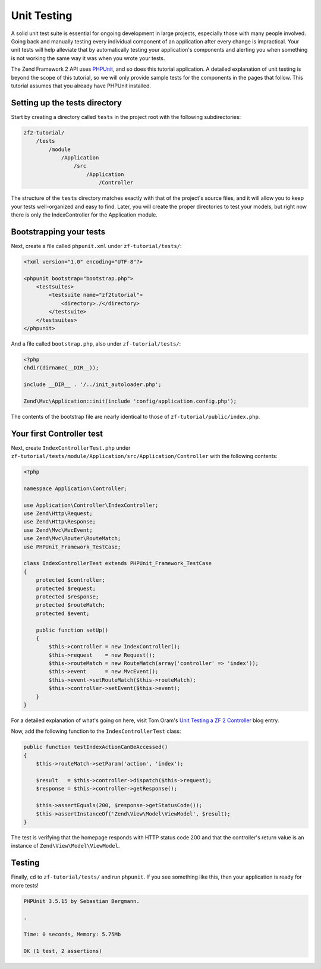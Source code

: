.. _user-guide.unit-testing.rst:

############
Unit Testing
############

A solid unit test suite is essential for ongoing development in large
projects, especially those with many people involved. Going back and
manually testing every individual component of an application after
every change is impractical. Your unit tests will help alleviate that
by automatically testing your application's components and alerting
you when something is not working the same way it was when you wrote
your tests.

The Zend Framework 2 API uses `PHPUnit <http://phpunit.de/>`_, and so
does this tutorial application. A detailed explanation of unit testing
is beyond the scope of this tutorial, so we will only provide sample
tests for the components in the pages that follow. This tutorial assumes
that you already have PHPUnit installed.

Setting up the tests directory
------------------------------

Start by creating a directory called ``tests`` in the project root with
the following subdirectories:

.. code-block:: text

    zf2-tutorial/
        /tests
            /module
                /Application
                    /src
                        /Application
                            /Controller

The structure of the ``tests`` directory matches exactly with that of the
project's source files, and it will allow you to keep your tests
well-organized and easy to find. Later, you will create the proper
directories to test your models, but right now there is only the
IndexController for the Application module.

Bootstrapping your tests
------------------------

Next, create a file called ``phpunit.xml`` under ``zf-tutorial/tests/``:

.. code-block:: xml

    <?xml version="1.0" encoding="UTF-8"?>

    <phpunit bootstrap="bootstrap.php">
        <testsuites>
            <testsuite name="zf2tutorial">
                <directory>./</directory>
            </testsuite>
        </testsuites>
    </phpunit>


And a file called ``bootstrap.php``, also under ``zf-tutorial/tests/``:

.. code-block:: php

    <?php
    chdir(dirname(__DIR__));

    include __DIR__ . '/../init_autoloader.php';

    Zend\Mvc\Application::init(include 'config/application.config.php');

The contents of the bootstrap file are nearly identical to those of
``zf-tutorial/public/index.php``.

Your first Controller test
--------------------------

Next, create ``IndexControllerTest.php`` under
``zf-tutorial/tests/module/Application/src/Application/Controller`` with
the following contents:

.. code-block:: php

    <?php

    namespace Application\Controller;

    use Application\Controller\IndexController;
    use Zend\Http\Request;
    use Zend\Http\Response;
    use Zend\Mvc\MvcEvent;
    use Zend\Mvc\Router\RouteMatch;
    use PHPUnit_Framework_TestCase;

    class IndexControllerTest extends PHPUnit_Framework_TestCase
    {
        protected $controller;
        protected $request;
        protected $response;
        protected $routeMatch;
        protected $event;

        public function setUp()
        {
            $this->controller = new IndexController();
            $this->request    = new Request();
            $this->routeMatch = new RouteMatch(array('controller' => 'index'));
            $this->event      = new MvcEvent();
            $this->event->setRouteMatch($this->routeMatch);
            $this->controller->setEvent($this->event);
        }
    }

For a detailed explanation of what's going on here, visit Tom Oram's
`Unit Testing a ZF 2 Controller <http://devblog.x2k.co.uk/unit-testing-a-zend-framework-2-controller/>`_
blog entry.

Now, add the following function to the ``IndexControllerTest`` class:

.. code-block:: php

    public function testIndexActionCanBeAccessed()
    {
        $this->routeMatch->setParam('action', 'index');

        $result   = $this->controller->dispatch($this->request);
        $response = $this->controller->getResponse();

        $this->assertEquals(200, $response->getStatusCode());
        $this->assertInstanceOf('Zend\View\Model\ViewModel', $result);
    }

The test is verifying that the homepage responds with HTTP status code 200 and
that the controller's return value is an instance of ``Zend\View\Model\ViewModel``.

Testing
-----------

Finally, ``cd`` to ``zf-tutorial/tests/`` and run ``phpunit``. If you see something like
this, then your application is ready for more tests!

.. code-block:: text

    PHPUnit 3.5.15 by Sebastian Bergmann.

    .

    Time: 0 seconds, Memory: 5.75Mb

    OK (1 test, 2 assertions)
